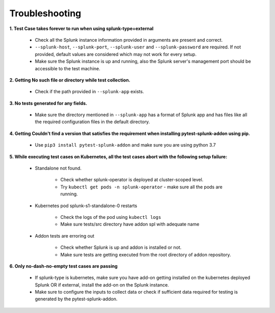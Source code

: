 Troubleshooting
===================

**1. Test Case takes forever to run when using splunk-type=external**

    - Check all the Splunk instance information provided in arguments are present and correct.
    - ``--splunk-host``, ``--splunk-port``, ``--splunk-user`` and ``--splunk-password`` are required. If not provided, default values are considered which may not work for every setup.
    - Make sure the Splunk instance is up and running, also the Splunk server's management port should be accessible to the test machine.

**2. Getting No such file or directory while test collection.**

    - Check if the path provided in ``--splunk-app`` exists.

**3. No tests generated for any fields.**

    - Make sure the directory mentioned in ``--splunk-app`` has a format of Splunk app and has files like all the required configuration files in the default directory.

**4. Getting Couldn't find a version that satisfies the requirement when installing pytest-splunk-addon using pip.**

    - Use ``pip3 install pytest-splunk-addon`` and make sure you are using python 3.7

**5. While executing test cases on Kubernetes, all the test cases abort with the following setup failure:**

    - Standalone not found.

        - Check whether splunk-operator is deployed at cluster-scoped level.
        - Try ``kubectl get pods -n splunk-operator`` - make sure all the pods are running.

    - Kubernetes pod splunk-s1-standalone-0 restarts

        - Check the logs of the pod using ``kubectl logs``
        - Make sure tests/src directory have addon spl with adequate name

    - Addon tests are erroring out

        - Check whether Splunk is up and addon is installed or not.
        - Make sure tests are getting executed from the root directory of addon repository.

**6. Only no-dash-no-empty test cases are passing**

    - If splunk-type is kubernetes, make sure you have add-on getting installed on the kubernetes deployed Splunk OR if external, install the add-on on the Splunk instance.
    - Make sure to configure the inputs to collect data or check if sufficient data required for testing is generated by the pytest-splunk-addon.

